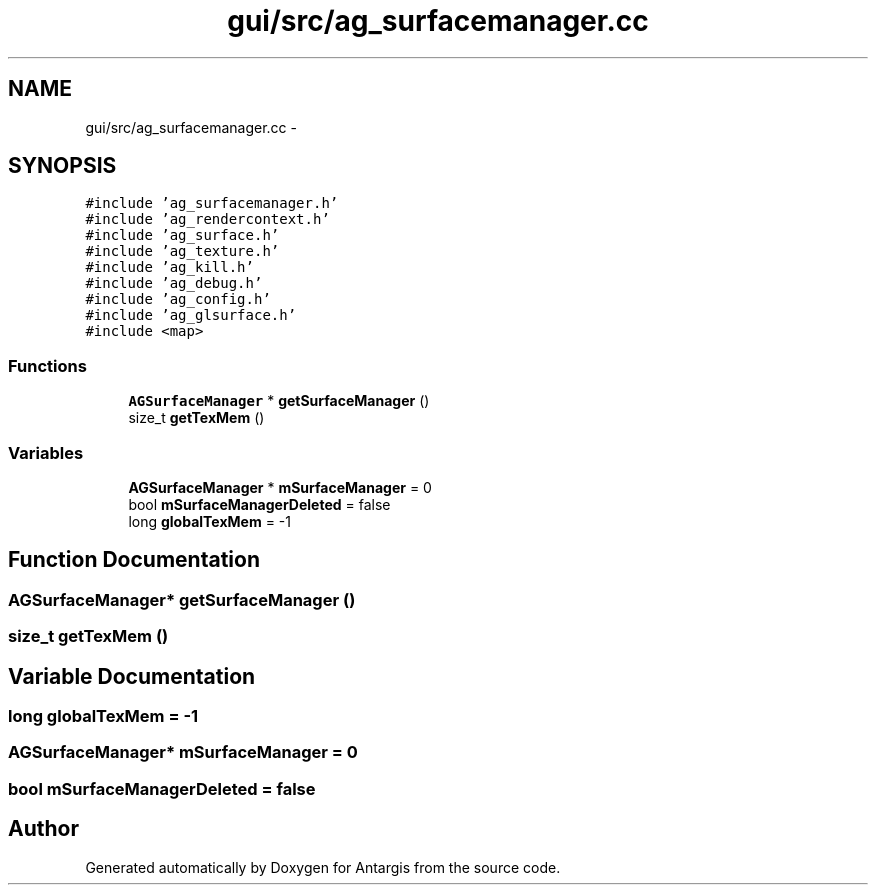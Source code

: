 .TH "gui/src/ag_surfacemanager.cc" 3 "27 Oct 2006" "Version 0.1.9" "Antargis" \" -*- nroff -*-
.ad l
.nh
.SH NAME
gui/src/ag_surfacemanager.cc \- 
.SH SYNOPSIS
.br
.PP
\fC#include 'ag_surfacemanager.h'\fP
.br
\fC#include 'ag_rendercontext.h'\fP
.br
\fC#include 'ag_surface.h'\fP
.br
\fC#include 'ag_texture.h'\fP
.br
\fC#include 'ag_kill.h'\fP
.br
\fC#include 'ag_debug.h'\fP
.br
\fC#include 'ag_config.h'\fP
.br
\fC#include 'ag_glsurface.h'\fP
.br
\fC#include <map>\fP
.br

.SS "Functions"

.in +1c
.ti -1c
.RI "\fBAGSurfaceManager\fP * \fBgetSurfaceManager\fP ()"
.br
.ti -1c
.RI "size_t \fBgetTexMem\fP ()"
.br
.in -1c
.SS "Variables"

.in +1c
.ti -1c
.RI "\fBAGSurfaceManager\fP * \fBmSurfaceManager\fP = 0"
.br
.ti -1c
.RI "bool \fBmSurfaceManagerDeleted\fP = false"
.br
.ti -1c
.RI "long \fBglobalTexMem\fP = -1"
.br
.in -1c
.SH "Function Documentation"
.PP 
.SS "\fBAGSurfaceManager\fP* getSurfaceManager ()"
.PP
.SS "size_t getTexMem ()"
.PP
.SH "Variable Documentation"
.PP 
.SS "long \fBglobalTexMem\fP = -1"
.PP
.SS "\fBAGSurfaceManager\fP* \fBmSurfaceManager\fP = 0"
.PP
.SS "bool \fBmSurfaceManagerDeleted\fP = false"
.PP
.SH "Author"
.PP 
Generated automatically by Doxygen for Antargis from the source code.

